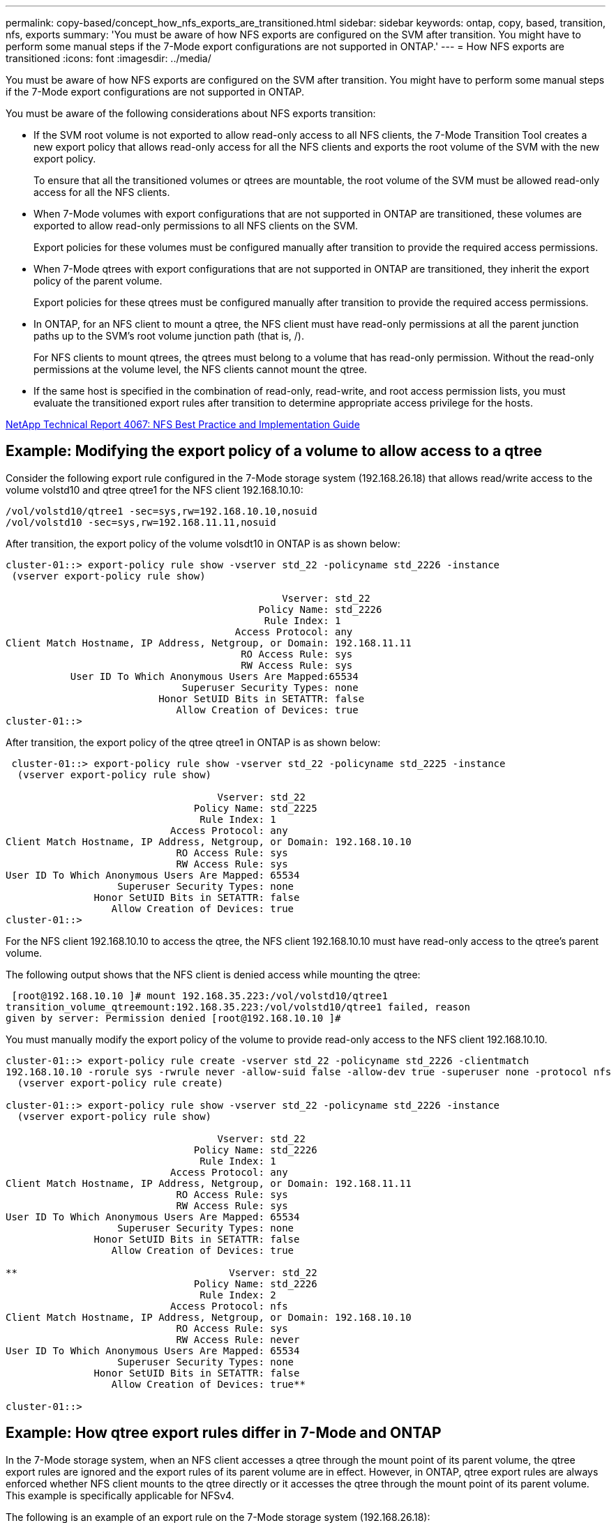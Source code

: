 ---
permalink: copy-based/concept_how_nfs_exports_are_transitioned.html
sidebar: sidebar
keywords: ontap, copy, based, transition, nfs, exports
summary: 'You must be aware of how NFS exports are configured on the SVM after transition. You might have to perform some manual steps if the 7-Mode export configurations are not supported in ONTAP.'
---
= How NFS exports are transitioned
:icons: font
:imagesdir: ../media/

[.lead]
You must be aware of how NFS exports are configured on the SVM after transition. You might have to perform some manual steps if the 7-Mode export configurations are not supported in ONTAP.

You must be aware of the following considerations about NFS exports transition:

* If the SVM root volume is not exported to allow read-only access to all NFS clients, the 7-Mode Transition Tool creates a new export policy that allows read-only access for all the NFS clients and exports the root volume of the SVM with the new export policy.
+
To ensure that all the transitioned volumes or qtrees are mountable, the root volume of the SVM must be allowed read-only access for all the NFS clients.

* When 7-Mode volumes with export configurations that are not supported in ONTAP are transitioned, these volumes are exported to allow read-only permissions to all NFS clients on the SVM.
+
Export policies for these volumes must be configured manually after transition to provide the required access permissions.

* When 7-Mode qtrees with export configurations that are not supported in ONTAP are transitioned, they inherit the export policy of the parent volume.
+
Export policies for these qtrees must be configured manually after transition to provide the required access permissions.

* In ONTAP, for an NFS client to mount a qtree, the NFS client must have read-only permissions at all the parent junction paths up to the SVM's root volume junction path (that is, /).
+
For NFS clients to mount qtrees, the qtrees must belong to a volume that has read-only permission. Without the read-only permissions at the volume level, the NFS clients cannot mount the qtree.

* If the same host is specified in the combination of read-only, read-write, and root access permission lists, you must evaluate the transitioned export rules after transition to determine appropriate access privilege for the hosts.

http://www.netapp.com/us/media/tr-4067.pdf[NetApp Technical Report 4067: NFS Best Practice and Implementation Guide]

== Example: Modifying the export policy of a volume to allow access to a qtree

Consider the following export rule configured in the 7-Mode storage system (192.168.26.18) that allows read/write access to the volume volstd10 and qtree qtree1 for the NFS client 192.168.10.10:

----
/vol/volstd10/qtree1 -sec=sys,rw=192.168.10.10,nosuid
/vol/volstd10 -sec=sys,rw=192.168.11.11,nosuid
----

After transition, the export policy of the volume volsdt10 in ONTAP is as shown below:

----
cluster-01::> export-policy rule show -vserver std_22 -policyname std_2226 -instance
 (vserver export-policy rule show)

                                               Vserver: std_22
                                           Policy Name: std_2226
                                            Rule Index: 1
                                       Access Protocol: any
Client Match Hostname, IP Address, Netgroup, or Domain: 192.168.11.11
                                        RO Access Rule: sys
                                        RW Access Rule: sys
           User ID To Which Anonymous Users Are Mapped:65534
                              Superuser Security Types: none
                          Honor SetUID Bits in SETATTR: false
                             Allow Creation of Devices: true
cluster-01::>
----

After transition, the export policy of the qtree qtree1 in ONTAP is as shown below:

----
 cluster-01::> export-policy rule show -vserver std_22 -policyname std_2225 -instance
  (vserver export-policy rule show)

                                    Vserver: std_22
                                Policy Name: std_2225
                                 Rule Index: 1
                            Access Protocol: any
Client Match Hostname, IP Address, Netgroup, or Domain: 192.168.10.10
                             RO Access Rule: sys
                             RW Access Rule: sys
User ID To Which Anonymous Users Are Mapped: 65534
                   Superuser Security Types: none
               Honor SetUID Bits in SETATTR: false
                  Allow Creation of Devices: true
cluster-01::>
----

For the NFS client 192.168.10.10 to access the qtree, the NFS client 192.168.10.10 must have read-only access to the qtree's parent volume.

The following output shows that the NFS client is denied access while mounting the qtree:

----
 [root@192.168.10.10 ]# mount 192.168.35.223:/vol/volstd10/qtree1
transition_volume_qtreemount:192.168.35.223:/vol/volstd10/qtree1 failed, reason
given by server: Permission denied [root@192.168.10.10 ]#
----

You must manually modify the export policy of the volume to provide read-only access to the NFS client 192.168.10.10.

----
cluster-01::> export-policy rule create -vserver std_22 -policyname std_2226 -clientmatch
192.168.10.10 -rorule sys -rwrule never -allow-suid false -allow-dev true -superuser none -protocol nfs
  (vserver export-policy rule create)

cluster-01::> export-policy rule show -vserver std_22 -policyname std_2226 -instance
  (vserver export-policy rule show)

                                    Vserver: std_22
                                Policy Name: std_2226
                                 Rule Index: 1
                            Access Protocol: any
Client Match Hostname, IP Address, Netgroup, or Domain: 192.168.11.11
                             RO Access Rule: sys
                             RW Access Rule: sys
User ID To Which Anonymous Users Are Mapped: 65534
                   Superuser Security Types: none
               Honor SetUID Bits in SETATTR: false
                  Allow Creation of Devices: true

**                                    Vserver: std_22
                                Policy Name: std_2226
                                 Rule Index: 2
                            Access Protocol: nfs
Client Match Hostname, IP Address, Netgroup, or Domain: 192.168.10.10
                             RO Access Rule: sys
                             RW Access Rule: never
User ID To Which Anonymous Users Are Mapped: 65534
                   Superuser Security Types: none
               Honor SetUID Bits in SETATTR: false
                  Allow Creation of Devices: true**

cluster-01::>
----

== Example: How qtree export rules differ in 7-Mode and ONTAP

In the 7-Mode storage system, when an NFS client accesses a qtree through the mount point of its parent volume, the qtree export rules are ignored and the export rules of its parent volume are in effect. However, in ONTAP, qtree export rules are always enforced whether NFS client mounts to the qtree directly or it accesses the qtree through the mount point of its parent volume. This example is specifically applicable for NFSv4.

The following is an example of an export rule on the 7-Mode storage system (192.168.26.18):

----
/vol/volstd10/qtree1 -sec=sys,ro=192.168.10.10,nosuid
/vol/volstd10   -sec=sys,rw=192.168.10.10,nosuid
----

On the 7-Mode storage system, the NFS client 192.168.10.10 has only read-only access to the qtree. However, when the client accesses the qtree through the mount point of its parent volume, the client can write to the qtree because the client has read/write access to the volume.

----
[root@192.168.10.10]# mount 192.168.26.18:/vol/volstd10 transition_volume
[root@192.168.10.10]# cd transition_volume/qtree1
[root@192.168.10.10]# ls transition_volume/qtree1
[root@192.168.10.10]# mkdir new_folder
[root@192.168.10.10]# ls
new_folder
[root@192.168.10.10]#
----

In ONTAP, the NFS client 192.168.10.10 has only read-only access to the qtree qtree1 when the client accesses the qtree directly or through the mount point of the qtree's parent volume.

After transition, you must evaluate the impact of enforcing the NFS export policies, and if necessary modify the processes to the new way of enforcing NFS export policies in ONTAP.

*Related information*

https://docs.netapp.com/ontap-9/topic/com.netapp.doc.cdot-famg-nfs/home.html[NFS management]
